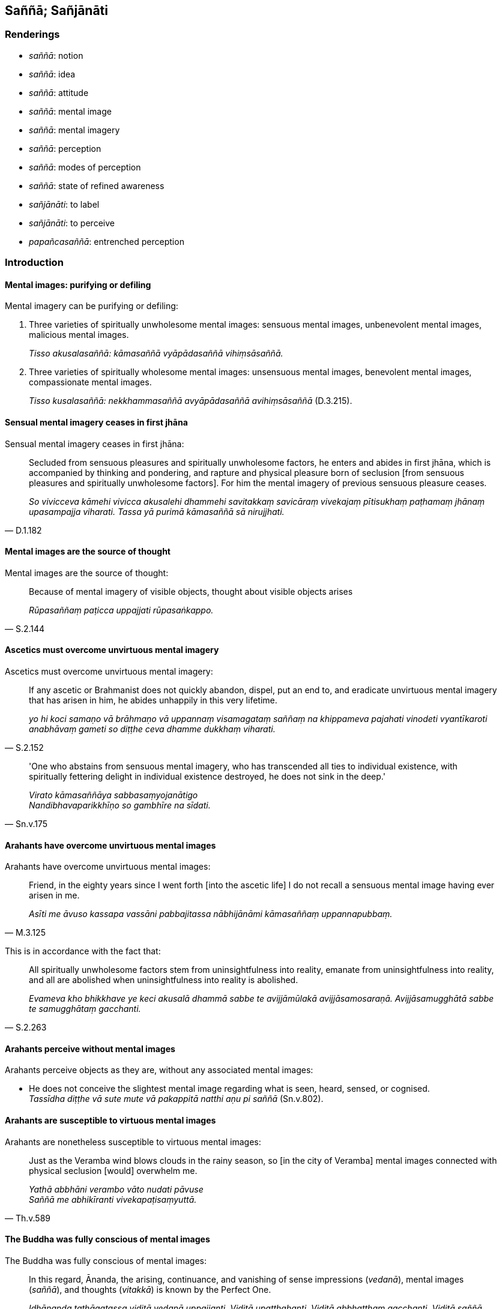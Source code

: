 == Saññā; Sañjānāti

=== Renderings

- _saññā_: notion

- _saññā_: idea

- _saññā_: attitude

- _saññā_: mental image

- _saññā_: mental imagery

- _saññā_: perception

- _saññā_: modes of perception

- _saññā_: state of refined awareness

- _sañjānāti_: to label

- _sañjānāti_: to perceive

- _papañcasaññā_: entrenched perception

=== Introduction

==== Mental images: purifying or defiling

Mental imagery can be purifying or defiling:

1. Three varieties of spiritually unwholesome mental images: sensuous mental 
images, unbenevolent mental images, malicious mental images.
+
****
_Tisso akusalasaññā: kāmasaññā vyāpādasaññā vihiṃsāsaññā._
****

2. Three varieties of spiritually wholesome mental images: unsensuous mental 
images, benevolent mental images, compassionate mental images.
+
****
_Tisso kusalasaññā: nekkhammasaññā avyāpādasaññā 
avihiṃsāsaññā_ (D.3.215).
****

==== Sensual mental imagery ceases in first jhāna

Sensual mental imagery ceases in first jhāna:

[quote, D.1.182]
____
Secluded from sensuous pleasures and spiritually unwholesome factors, he enters 
and abides in first jhāna, which is accompanied by thinking and pondering, and 
rapture and physical pleasure born of seclusion [from sensuous pleasures and 
spiritually unwholesome factors]. For him the mental imagery of previous 
sensuous pleasure ceases.

_So vivicceva kāmehi vivicca akusalehi dhammehi savitakkaṃ savicāraṃ 
vivekajaṃ pītisukhaṃ paṭhamaṃ jhānaṃ upasampajja viharati. Tassa 
yā purimā kāmasaññā sā nirujjhati._
____

==== Mental images are the source of thought

Mental images are the source of thought:

[quote, S.2.144]
____
Because of mental imagery of visible objects, thought about visible objects 
arises

_Rūpasaññaṃ paṭicca uppajjati rūpasaṅkappo._
____

==== Ascetics must overcome unvirtuous mental imagery

Ascetics must overcome unvirtuous mental imagery:

[quote, S.2.152]
____
If any ascetic or Brahmanist does not quickly abandon, dispel, put an end to, 
and eradicate unvirtuous mental imagery that has arisen in him, he abides 
unhappily in this very lifetime.

_yo hi koci samaṇo vā brāhmaṇo vā uppannaṃ visamagataṃ saññaṃ na 
khippameva pajahati vinodeti vyantīkaroti anabhāvaṃ gameti so diṭṭhe 
ceva dhamme dukkhaṃ viharati._
____

[quote, Sn.v.175]
____
'One who abstains from sensuous mental imagery, who has transcended all ties to 
individual existence, with spiritually fettering delight in individual 
existence destroyed, he does not sink in the deep.'

_Virato kāmasaññāya sabbasaṃyojanātigo +
Nandibhavaparikkhīṇo so gambhīre na sīdati._
____

==== Arahants have overcome unvirtuous mental images

Arahants have overcome unvirtuous mental images:

[quote, M.3.125]
____
Friend, in the eighty years since I went forth [into the ascetic life] I do not 
recall a sensuous mental image having ever arisen in me.

_Asīti me āvuso kassapa vassāni pabbajitassa nābhijānāmi kāmasaññaṃ 
uppannapubbaṃ._
____

This is in accordance with the fact that:

[quote, S.2.263]
____
All spiritually unwholesome factors stem from uninsightfulness into reality, 
emanate from uninsightfulness into reality, and all are abolished when 
uninsightfulness into reality is abolished.

_Evameva kho bhikkhave ye keci akusalā dhammā sabbe te avijjāmūlakā 
avijjāsamosaraṇā. Avijjāsamugghātā sabbe te samugghātaṃ gacchanti._
____

==== Arahants perceive without mental images

Arahants perceive objects as they are, without any associated mental images:

• He does not conceive the slightest mental image regarding what is seen, 
heard, sensed, or cognised. +
_Tassīdha diṭṭhe vā sute mute vā pakappitā natthi aṇu pi saññā_ 
(Sn.v.802).

==== Arahants are susceptible to virtuous mental images

Arahants are nonetheless susceptible to virtuous mental images:

[quote, Th.v.589]
____
Just as the Veramba wind blows clouds in the rainy season, so [in the city of 
Veramba] mental images connected with physical seclusion [would] overwhelm me.

_Yathā abbhāni verambo vāto nudati pāvuse +
Saññā me abhikīranti vivekapaṭisaṃyuttā._
____

==== The Buddha was fully conscious of mental images

The Buddha was fully conscious of mental images:

[quote, M.3.124]
____
In this regard, Ānanda, the arising, continuance, and vanishing of sense 
impressions (_vedanā_), mental images (_saññā_), and thoughts (_vitakkā_) 
is known by the Perfect One.

_Idhānanda tathāgatassa viditā vedanā uppajjanti. Viditā upaṭṭhahanti. 
Viditā abbhatthaṃ gacchanti. Viditā saññā uppajjanti viditā 
upaṭṭhahanti. Viditā abbhatthaṃ gacchanti. Viditā vitakkā uppajjanti. 
Viditā upaṭṭhahanti. Viditā abbhatthaṃ gacchanti._
____

==== The arahant is free of unvirtuous and deluding mental images

So when the suttas say that the arahant is free of mental images, this would 
mean that he is free of:

1. unvirtuous mental images, and

2. deluding images

We parenthesise accordingly. This is justified, because in the 
_Madhupiṇḍika Sutta_, where the following quote comes from, the Buddha 
explains how his teaching does not lead to unwholesome consequences. This 
rationally means that the mental images he is condemning are those which are 
unwholesome. The usual combination of words used in the scriptures to capture 
unwholesome connotations is _pāpakā akusala_, i.e. 'unvirtuous and 
spiritually unwholesome.' We use this parenthesis here, for example:

[quote, M.1.108]
____
&#8203;[I proclaim] a doctrine, friend, such that... one does not abide quarrelling 
with anyone in the world; such that for the Brahman who abides emancipated from 
sensuous pleasures, free of uncertainty [about the significance of the 
teaching], free of anxiety, free of craving for all states of individual 
existence, [unvirtuous and spiritually unwholesome] mental images do not lurk 
within him.

_yathāvādī kho āvuso... na kenaci loke viggayha tiṭṭhati yathā ca pana 
kāmehi visaṃyuttaṃ viharantaṃ taṃ brāhmaṇaṃ akathaṅkathiṃ 
chinnakukkuccaṃ bhavābhave vītataṇhaṃ saññā nānusenti._
____

==== Solving the Kalahavivāda Sutta

To solve the puzzle of the _Kalahavivāda Sutta_ (Sn.v.873-4), we render 
_saññā_ as 'mental images,' as follows:

[quote, Sn.v.873]
____
&#8203;[Question:] 'For one attained to what state does bodily form vanish? Whether 
pleasant or painful, how does it vanish? Tell me this, how does it vanish? My 
objective is that we should know this.'

_Kathaṃ sametassa vibhoti rūpaṃ sukhaṃ dukkhaṃ vāpi kathaṃ vibhoti +
Etaṃ me pabrūhi yathā vibhoti taṃ jāniyāmāti me mano ahu_
____

[quote, Sn.v.874]
____
&#8203;[Answer:] 'He does not perceive mental images [of what is seen, heard, sensed, 
or cognised]. He does not perceive [what is seen, heard, sensed, or cognised] 
with deranged perception. He is not without perception. He does not perceive 
what has vanished. For one arrived at such a state, bodily form vanishes. 
Mental images are indeed the source of entrenched conception.'

_Na saññasaññī na visaññasaññī no pi asaññī na vibhūtasaññī +
Evaṃ sametassa vibhoti rūpaṃ saññānidānā hi papañcasaṅkhā._
____

=== Illustrations: saññā

.Illustration
====
saññāya

notion
====

[quote, Sn.v.886]
____
Apart from the mere notion of it, there are not many and various Perfect Truths 
in the world

_Na heva saccāni bahūni nānā aññatra saññāya niccāni loke._
____

.Illustration
====
saññaṃ

notion
====

[quote, Sn.v.841]
____
Inquiring, relying on a dogmatic view, bewildered by what you are attached to, 
you cannot comprehend the simplest notion. Thus you regard this teaching as 
foolish.

_Diṭṭhañca nissāya anupucchamāno samuggahītesu pamohamāgā +
Ito ca nāddakkhi aṇumpi saññaṃ tasmā tuvaṃ momuhato dahāsi._
____

.Illustration
====
saññaṃ

idea
====

[quote, D.2.134-5]
____
Then the Blessed One, mindful and fully conscious, lay down on his right side 
in the lion's posture with his feet placed together, having contemplated the 
idea of rising.

_Atha kho bhagavā dakkhiṇena passena sīhaseyyaṃ kappesi pāde pādaṃ 
accādhāya sato sampajāno uṭṭhānasaññaṃ manasikaritvā._
____

.Illustration
====
saññā

attitude
====

[quote, S.5.315]
____
Thoroughly dispelled the attitude of repugnance towards either internal things 
or external things.

_Ajjhattabahiddhā ca me dhammesu paṭighasaññā suppaṭivinītā._
____

.Illustration
====
saññā

attitude
====

[quote, Sn.v.148]
____
He would not wish for another's suffering out of anger, or from an attitude of 
repugnance.

_Na paro paraṃ nikubbetha nātimaññetha katthaci naṃ kañci +
Vyārosanā paṭighasaññā nāññamaññassa dukkhamiccheyya._
____

.Illustration
====
saññā

attitude
====

[quote, A.3.443]
____
An attitude of disillusionment with all originated phenomena will be as present 
to me as it might in relation to a murderer with a drawn sword

_sabbasaṅkhāresu ca me nibbidasaññā paccupaṭṭhitā bhavissati 
seyyathā pi ukkhittāsike vadhake._
____

.Illustration
====
saññā

attitude
====

____
Assuming what attitude do spiritually unwholesome factors flourish and 
spiritually wholesome factors fade?

_kathaṃrūpaṃ bhante saññāpaṭilābhaṃ sevato akusalā dhammā 
abhivaḍḍhanti kusalā dhammā parihāyanti_
____

In this regard, some person is

____
greedy and abides with a greedy attitude

_idha bhante ekacco abhijjhālu hoti abhijjhāsahagatāya saññāya viharati_
____

____
unbenevolent and abides with an unbenevolent attitude

_vyāpādavā hoti vyāpādasahagatāya saññāya viharati_
____

[quote, M.3.50-1]
____
malicious and abides with a malicious attitude.

_vihesavā hoti vihesāsahagatāya saññāya viharati._
____

.Illustration
====
saññaṃ

mental image
====

[quote, A.4.86]
____
But if by abiding thus you do not shake off that torpor, then focus on the 
mental image of light, concentrate on the mental image of day. As by day, so at 
night; as at night, so by day.

_No ce te evaṃ viharato taṃ middhaṃ pahīyetha tato tvaṃ moggallāna 
ālokasaññaṃ manasikareyyāsi divāsaññaṃ adhiṭṭheyyāsi yathā 
divā tathā rattiṃ yathā rattiṃ tathā divā._
____

.Illustration
====
saññā

mental images
====

____
Sensuous pleasures in this lifetime and in the hereafter, mental images of 
sensuous pleasures of this lifetime and of the hereafter, both alike are 
Māra's realm, Māra's domain, Māra's bait, Māra's hunting ground.

_Ye ca diṭṭhadhammikā kāmā ye ca samparāyikā kāmā yā ca 
diṭṭhadhammikā kāmasaññā yā ca samparāyikā kāmasaññā 
ubhayametaṃ māradheyyaṃ mārassesavisayo marassesanivāpo 
mārassesagocaro._
____

[quote, M.2.261-2]
____
They lead to unvirtuous, spiritually unwholesome mental states such as greed, 
ill will, and aggressiveness, which arise for the spiritual obstruction in this 
world of the noble disciple in training.

_Etthete pāpakā akusalā mānasā abhijjhāpi vyāpādāpi sārambhāpi 
saṃvattanti. Teva ariyasāvakassa idhamanusikkhato antarāyāya sambhavanti._
____

.Illustration
====
saññā

mental images
====

[quote, S.1.126]
____
How should a bhikkhu here abundantly dwell that, five floods crossed, he 
crosses the sixth? How should he apply himself so sensuous mental images are 
kept at bay and fail to grip him?

_Kathaṃ vihārī bahulodha bhikkhu pañcoghatiṇṇo atarīdha 
chaṭṭhaṃ +
Kathaṃ jhāyiṃ bahulaṃ kāmasaññā paribāhirā honti aladdha yo tanti._
____

.Illustration
====
saññā

mental imagery
====

[quote, D.3.266]
____
On attaining first jhāna, sensuous mental imagery is ended.

_paṭhamaṃ jhānaṃ samāpannassa kāmasaññā niruddhā hoti._
____

.Illustration
====
saññā

mental images
====

____
&#8203;[I proclaim] a doctrine, friend, such that...

_yathāvādī kho āvuso..._
____

____
&#8203;[unvirtuous and spiritually unwholesome] mental images do not lurk within him

_saññā nānusenti;_
____

[quote, M.1.108]
____
This is my doctrine; this is what I proclaim.

_evaṃ vādī kho ahaṃ āvuso evamakkhāyī ti._
____

COMMENT

The Buddha explained this statement as follows:

____
For whatever the reason that entrenched perception and conception assail a man, 
if there is found nothing there to be delighted in, welcomed, or clung to, this 
is the end of the proclivity to attachment etc

_Yatonidānaṃ bhikkhu purisaṃ papañcasaññāsaṅkhā samudācaranti 
ettha ce natthi abhinanditabbaṃ abhivaditabbaṃ ajjhositabbaṃ esevanto 
rāgānusayānaṃ_
____

This sutta therefore confirms the relationship between mental images and 
entrenched perception and conception. Other suttas say:

[quote, Sn.v.874]
____
Mental images are indeed the source of entrenched conception.

_saññānidānā hi papañcasaṅkhā._
____

.Illustration
====
saññānaṃ

mental images
====

[quote, Sn.v.732]
____
Recognising this danger, that suffering arises dependent on karmically 
consequential deeds, with the quelling of karmically consequential deeds, and 
the ending of mental images, in this way is there the destruction of suffering.

_Etamādīnavaṃ ñatvā dukkhaṃ saṅkhārapaccayā +
Sabbasaṅkhārasamathā saññānaṃ uparodhanā +
Evaṃ dukkhakkhayo hoti_
____

.Illustration
====
saññā

mental imagery
====

____
Possessed of six factors a bhikkhu abides unhappily in this very lifetime, with 
distress, vexation, and anguish, and at death a bad bourne can be expected. 
What six?

_Chahi bhikkhave dhammehi samannāgato bhikkhu diṭṭheva dhamme dukkhaṃ 
viharati savighātaṃ saupāyāsaṃ sapariḷāhaṃ kāyassa bhedā 
parammaraṇā duggati pāṭikaṅkhā. Katamehi chahi:_
____

[quote, A.3.429]
____
Thoughts of sensuous pleasure, ill will, and maliciousness; sensuous mental 
imagery, unbenevolent mental imagery, and malicious mental imagery.

_Kāmavitakkena, vyāpādavitakkena, vihiṃsāvitakkena, kāmasaññāya, 
vyāpādasaññāya, vihiṃsāsaññāya._
____

.Illustration
====
saññā

mental imagery
====

____
Because of the phenomenon of sensuous pleasure, sensuous mental imagery arises

_Kāmadhātuṃ bhikkhave paṭicca uppajjati kāmasaññā_
____

____
Because of sensuous mental imagery, sensuous thought arises,

_Kāmasaññaṃ paṭicca uppajjati kāmasaṅkappo_
____

[quote, S.2.151]
____
Because of sensuous thought, sensuous hankering arises

_Kāmasaṅkappaṃ paṭicca uppajjati kāmacchando._
____

.Illustration
====
saññā

mental imagery
====

____
Because of the phenomenon of ill will, unbenevolent mental imagery arises.

_vyāpādadhātuṃ bhikkhave paṭicca uppajjati vyāpādasaññā._
____

____
Because of unbenevolent mental imagery, unbenevolent thought arises

_vyāpādasaññaṃ paṭicca uppajjati vyāpādasaṅkappo._
____

[quote, S.2.151]
____
Because of unbenevolent thought, unbenevolent desire arises.

_vyāpādasaṅkappaṃ paṭicca uppajjati vyāpādacchando._
____

.Illustration
====
saññā

mental imagery
====

____
And which, carpenter, are spiritually unwholesome thoughts?

_Katame ca thapati akusalasaṅkappā_
____

____
Sensuous thought, unbenevolent thought, malicious thought. These are called 
spiritually unwholesome thoughts.

_kāmasaṅkappo vyāpādasaṅkappo vihiṃsāsaṅkappo ime vuccanti thapati 
akusalasaṅkappā._
____

____
And what, carpenter, is the origin of these spiritually unwholesome thoughts? 
Their origin is spoken of too. Their origin is in mental imagery, one should 
reply.

_ime ca thapati akusalasaṅkappā kiṃsamuṭṭhānā: samuṭṭhānampi 
nesaṃ vuttaṃ. Saññāsamuṭṭhānātissa vacanīyā._
____

• Which mental imagery? For mental imagery is manifold, multiplex and 
diverse: +
_Katamā saññā? Saññāpi hi bahū anekavidhā nānappakārakā_

[quote, M.2.27]
____
Sensuous mental imagery, unbenevolent mental imagery, malicious mental imagery: 
arising from these are spiritually unwholesome thoughts.

_kāmasaññā vyāpādasaññā vihiṃsāsaññā ito samuṭṭhānā 
akusalā saṅkappā._
____

.Illustration
====
saññā

mental images
====

• What is the meditation which developed and cultivated that leads to 
mindfulness and full consciousness? +
_Katamā cāvuso samādhibhāvanā bhāvitā bahulīkatā satisampajaññāya 
saṃvattati?_

In this regard the arising, continuance, and vanishing of

____
sense impressions

_viditā vedanā uppajjanti... upaṭṭhahanti... abbhatthaṃ gacchanti_
____

____
mental images

_viditā saññā uppajjanti... upaṭṭhahanti... abbhatthaṃ gacchanti_
____

____
thoughts

_viditā vitakkā uppajjanti... upaṭṭhahanti... abbhatthaṃ gacchanti_
____

is known by the bhikkhu (D.3.223).

.Illustration
====
saññā

mental image
====

[quote, S.5.129]
____
When the mental image of a skeleton is developed and cultivated it is of great 
fruit and benefit.

_aṭṭhikasaññā bhikkhave bhāvitā bahulīkatā mahapphalā hoti 
mahānisaṃsā._
____

.Illustration
====
saññā

perception/mental image
====

Beings do not know according to reality that:

1. This perception/ mental image leads to worsening.
+
****
_imā hānabhāgiyā saññā ti yathābhūtaṃ nappajānanti_
****

2. This perception/ mental image leads to stasis.
+
****
_Imā ṭhitibhāgiyā saññā ti yathābhūtaṃ nappajānanti_.
****

3. This perception/ mental image leads to distinction.
+
****
_Imā visesabhāgiyā saññā ti yathābhūtaṃ nappajānanti_
****

4. This perception/ mental image leads to the profound understanding [and 
destruction of the great masses of greed, hatred, and undiscernment of reality].
+
****
_Imā nibbedhabhāgiyā saññā ti yathābhūtaṃ nappajānanti_
****

[quote, A.2.167]
____
This is the cause and reason for some beings here not realising the Untroubled 
in this lifetime.

_Ayaṃ kho āvuso ānanda hetu ayaṃ paccayo yena midhekacce sattā 
diṭṭheva dhamme na parinibbāyantī ti._
____

COMMENT

The six perceptions leading to the profound understanding [and destruction of 
the great masses of greed, hatred, and undiscernment of reality] are:

1. the perception of the unlastingness [of the five aggregates] 
(_aniccasaññā_)

2. the perception that what is unlasting is existentially void (_anicce 
dukkhasaññā_)

3. the perception that what is existentially void is void of personal qualities 
(_dukkhe anattasaññā_)

4. the perception of the abandonment [of sensuous thoughts, unbenevolent 
thoughts, malicious thoughts, and unvirtuous, spiritually unwholesome factors] 
(_pahānasaññā_)

5. the perception of the passing away [of originated phenomena] 
(_virāgasaññā_)

6. the perception of the ending [of originated phenomena] (_nirodhasaññā_)

☸ _Cha nibbedhabhāgiyā saññā: Aniccasaññā anicce dukkhasaññā 
dukkhe anattasaññā pahānasaññā virāgasaññā nirodhasaññā_ 
(D.3.251).

COMMENT

When:

1. the mental image of a skeleton (_aṭṭhikasaññā_)

2. the mental image of a maggot-infested corpse (_puḷavakasaññā_)...

3. the mental image of a discoloured corpse (_vinīlakasaññā_)

4. the mental image of a cut up corpse (_vicchiddakasaññā_)

5. the mental image of a bloated corpse (_uddhumātakasaññā_)

is developed and cultivated it is of great fruit and benefit (S.5.129-134).

COMMENT

'The profound understanding [and destruction of the great masses of greed, 
hatred, and undiscernment of reality]': _Nibbijjhati_ means 'to pierce,' which 
we call 'to profoundly understand.' At S.5.88 _nibbijjhati_ is linked to 
_padāleti_ (to destroy), and to _lobhakkhandhaṃ dosakkhandhaṃ 
mohakkhandhaṃ._

.Illustration
====
papañcasaññā

entrenched perception
====

____
Thinking, Lord of the Devas, arises from entrenched perception and conception.

_Vitakko kho devānaminda papañcasaññāsaṅkhānidāno..._
____

[quote, D.2.277]
____
When they are present, thinking arises; when they are absent, thinking does not 
arise.

_papañcasaññāsaṅkhāya sati vitakko hoti papañcasaññāsaṅkhāya 
asati vitakko na hotī ti._
____

.Illustration
====
papañcasaññā

entrenched perception
====

____
For whatever the reason

_yatonidānaṃ_
____

____
that entrenched perception and conception assail a man

_purisaṃ papañcasaññāsaṅkhā samudācaranti_
____

____
if there is found nothing there to be delighted in, welcomed, or clung to

_ettha ce natthi abhinanditabbaṃ abhivaditabbaṃ ajjhositabbaṃ_
____

[quote, M.1.109]
____
this is the end of the proclivity to attachment...

_esevanto rāgānusayānaṃ...._
____

.Illustration
====
viparītasaññaṃ

distorted perception
====

____
Although contact with sensuous pleasures is unpleasant,

_dukkhasamphassesuyeva kāmesu_
____

[quote, M.1.507-8]
____
they acquire the distorted perception that it is pleasant.

_sukhami ti viparītasaññaṃ paccalatthuṃ._
____

.Illustration
====
sañña

perception
====

____
And why do you call it perception? One perceives therefore it is called 
perception. And what does one perceive?

_Kiñca bhikkhave saññaṃ vadetha sañjānātī ti kho bhikkhave tasmā 
saññā ti vuccati kiñca sañjānāti:_
____

[quote, S.3.87]
____
One perceives blue, one perceives yellow, one perceives red, one perceives 
white. .

_nīlampi sañjānāti; pītakampi sañjānāti; lohitakampi sañjānāti. 
Odātampi sañjānāti;._
____

.Illustration
====
sañña

perception
====

[quote, D.1.28]
____
There are certain devas called 'beings without perception.' When perception 
arises in them, those devas fall away from that group.

_Santi bhikkhave asaññasattā nāma devā. Saññuppādā ca pana te devā 
tamhā kāyā cavanti._
____

.Illustration
====
saññā

modes of perception; saññā, perception
====

Ānanda, if you tell the bhikkhu Girimānanda ten modes of perception 
(_dasasaññā bhāseyyāsi_) it may cure his illness. Which ten?

1. The perception of the unlastingness [of the five aggregates]
+
****
_aniccasaññā_
****

2. the perception of the voidness of personal qualities [in the six senses and 
their objects]
+
****
_anattasaññā_
****

3. the perception of the unloveliness [of the body]
+
****
_asubhasaññā_
****

4. the perception of the danger [of the body]
+
****
_ādīnavasaññā_
****

5. the perception of the abandonment [of sensuous thoughts, unbenevolent 
thoughts, malicious thoughts, and unvirtuous, spiritually unwholesome factors]
+
****
_pahānasaññā_
****

6. the perception of the passing away [of originated phenomena]
+
****
_virāgasaññā_
****

7. the perception of the ending [of originated phenomena]
+
****
_nirodhasaññā_
****

8. the perception of disgust for the whole world [of phenomena]
+
****
_sabbaloke anabhiratasaññā_
****

9. the perception of the unlastingness of all originated phenomena
+
****
_sabbasaṅkhāresu aniccasaññā_
****

[quote, A.5.108-9]
____
\10) mindfulness with breathing.

__ānāpānasati._
____

.Illustration
====
saññā

states of refined awareness; sañjānāti, perceives
====

____
Bhikkhus, there are four states of refined awareness. Which four?

_Catasso imā bhikkhave saññā katamā catasso:_
____

____
One being perceives what is limited.

_parittameko sañjānāti_
____

____
One being perceives what is exalted.

_mahaggatameko sañjānāti_
____

____
One being perceives what is limitless.

_appamāṇameko sañjānāti_
____

[quote, A.5.63]
____
One being perceives the state of awareness of nonexistence, where one perceives 
that there is [nowhere] anything at all.

_natthi kiñcī ti ākiñcaññāyatanameko sañjānāti._
____

.Illustration
====
saññā

perception; saññā, state of refined awareness
====

____
Secluded from sensuous pleasures and spiritually unwholesome factors, he enters 
and abides in first jhāna, which is accompanied by thinking and pondering, and 
rapture and physical pleasure born of seclusion [from sensuous pleasures and 
spiritually unwholesome factors].

_So vivicceva kāmehi vivicca akusalehi dhammehi savitakkaṃ savicāraṃ 
vivekajaṃ pītisukhaṃ paṭhamaṃ jhānaṃ upasampajja viharati._
____

____
For him the mental imagery of previous sensuous pleasure ceases.

_Tassa yā purimā kāmasaññā sā nirujjhati._
____

____
And at that time there is a subtle but true perception of the rapture and 
physical pleasure born of seclusion [from sensuous pleasures and spiritually 
unwholesome factors]. He is one with a subtle but true perception of the 
rapture and physical pleasure born of seclusion [from sensuous pleasures and 
spiritually unwholesome factors].

_Vivekajapītisukhasukhumasaccasaññā tasmiṃ samaye hoti. 
Vivekajapītisukhasukhumasaccasaññī yeva tasmiṃ samaye hoti._
____

[quote, D.1.184]
____
In this way one state of refined awareness arises through the training, and one 
state of refined awareness ceases through the training. And that is the 
training, said the Blessed One.

_Evampi sikkhā ekā saññā uppajjati. Sikkhā ekā saññā nirujjhati. 
Ayaṃ sikkhā ti bhagavā avoca._
____

.Illustration
====
saññānaṃ

states of refined awareness
====

____
Some [ascetics and Brahmanists] proclaim that the state of awareness of 
nonexistence, limitless and imperturbable, where one perceives that there is 
&#8203;[nowhere] anything at all, is the purest, highest, best, and greatest of those 
states of refined awareness, whether refined material states of awareness, or 
immaterial states of awareness, or states of refined awareness involving mental 
cognisance alone, or involving the external senses.

_Yā vā panetāsaṃ saññānaṃ parisuddhā paramā aggā anuttariyā 
akkhāyati yadi rūpasaññānaṃ yadi arūpasaññānaṃ yadi 
ekattasaññānaṃ yadi nānattasaññānaṃ natthi kiñci ti 
ākiñcaññāyatanaṃ eke abhivadanti appamāṇaṃ āneñjaṃ._
____

[quote, M.2.229-230]
____
But that [state of refined awareness] is originated and self-evident. And there 
is a ending of originated phenomena. Knowing the truth of this, seeing the 
deliverance [from originated phenomena] the Perfect One has gone beyond it.

_Tayidaṃ saṅkhataṃ oḷārikaṃ. Atthi kho pana saṅkhārānaṃ 
nirodho atthetanti iti viditvā tassa nissaraṇadassāvī tathāgato 
tadupātivatto._
____

=== Illustrations: sañjānāti

.Illustration
====
sañjānanti

label
====

____
How does there not come to be stubborn attachment to the conventional 
expressions of one particular country's language and non-overriding of local 
terminology?

_Katañca bhikkhave janapadaniruttiyā ca anabhiniveso hoti samaññāya ca 
anatisāro:_
____

____
In this regard, in different countries they label the same thing a 'dish': a 
'bowl,' a 'vessel,' a 'saucer,' a 'pan,' a 'pot,' or a 'basin.'

_idha bhikkhave tadavekaccesu janapadesu pātī ti sañjānanti pattan ti 
sañjānanti vitthan ti sañjānanti. Sarāvan ti sañjānanti dhāropan ti 
sañjānanti poṇan ti sañjānanti pisīlavan ti sañjānanti._
____

[quote, M.3.235]
____
Whatever they label the thing in one particular country, he thinks 'It seems 
these reverences are speaking with reference to this,' and speaks likewise 
without grasping the terminology.

_Iti yathā yathā naṃ tesu tesu janapadesu sañjānanti: idaṃ kira me 
āyasmanto sandhāya voharantī ti. Tathā tathā voharati aparāmasati._
____

.Illustration
====
sañjānāti

label
====

[quote, M.1.271]
____
'Ascetics, ascetics,' so people label you and you, on being asked: 'Who are 
you?' should acknowledge: 'We are ascetics.'

_Samaṇā samaṇāti vo bhikkhave jano sañjānāti. Tumhe ca panake tumhe ti 
puṭṭhā samānā samaṇāmhā ti paṭijānātha._
____

.Illustration
====
sañjānanti

perceive
====

[quote, M.3.124]
____
And those beings who had uprisen there perceived one another by means of this 
radiance, and thought: 'Indeed there are other beings who have arisen here.'

_yepi tattha sattā upapannā tepi tenobhāsena aññamaññaṃ sañjānanti 
aññepi kira bho santi sattā idhūpapannāti._
____

.Illustration
====
sañjānanti

perceive
====

[quote, M.1.21]
____
Now there are, brahman, some ascetics and Brahmanists who perceive night to be 
the same as day and who perceive day to be the same as night. Of these ascetics 
and Brahmanists I declare that they are abiding in delusion. For I, brahman, 
perceive night to be the same as night, I perceive day to be the same as day.

_Santi kho pana brāhmaṇa eke samaṇabrāhmaṇā rattiṃyeva samānaṃ 
divā ti sañjānanti divāyeva samānaṃ rattī ti sañjānanti idamahaṃ 
tesaṃ samaṇabrāhmaṇānaṃ sammohavihārasmiṃ vadāmi. Ahaṃ kho pana 
brāhmaṇa rattiṃyeva samānaṃ rattī ti sañjānāmi divāyeva samānaṃ 
divā ti sañjānāmi._
____

.Illustration
====
sañjānāmi

perceived to be
====

• From the time when I had complete faith in the Blessed One, from then on 
for a long time I have perceived that I will not be reborn in the plane of 
damnation, that I will not [go to] the plane of damnation. +
_Yadagge ahaṃ bhante bhagavati ekantagato abhippasanno tadagge ahaṃ bhante 
dīgharattaṃ avinipāto avinipātaṃ sañjānāmi_ (D.2.206).

.Illustration
====
sañjānāti

perceives
====

[quote, M.1.111]
____
What one experiences, one perceives. What one perceives, one thinks about. .

_Yaṃ vedeti taṃ sañjānāti. Yaṃ sañjānāti taṃ vitakketi._
____

